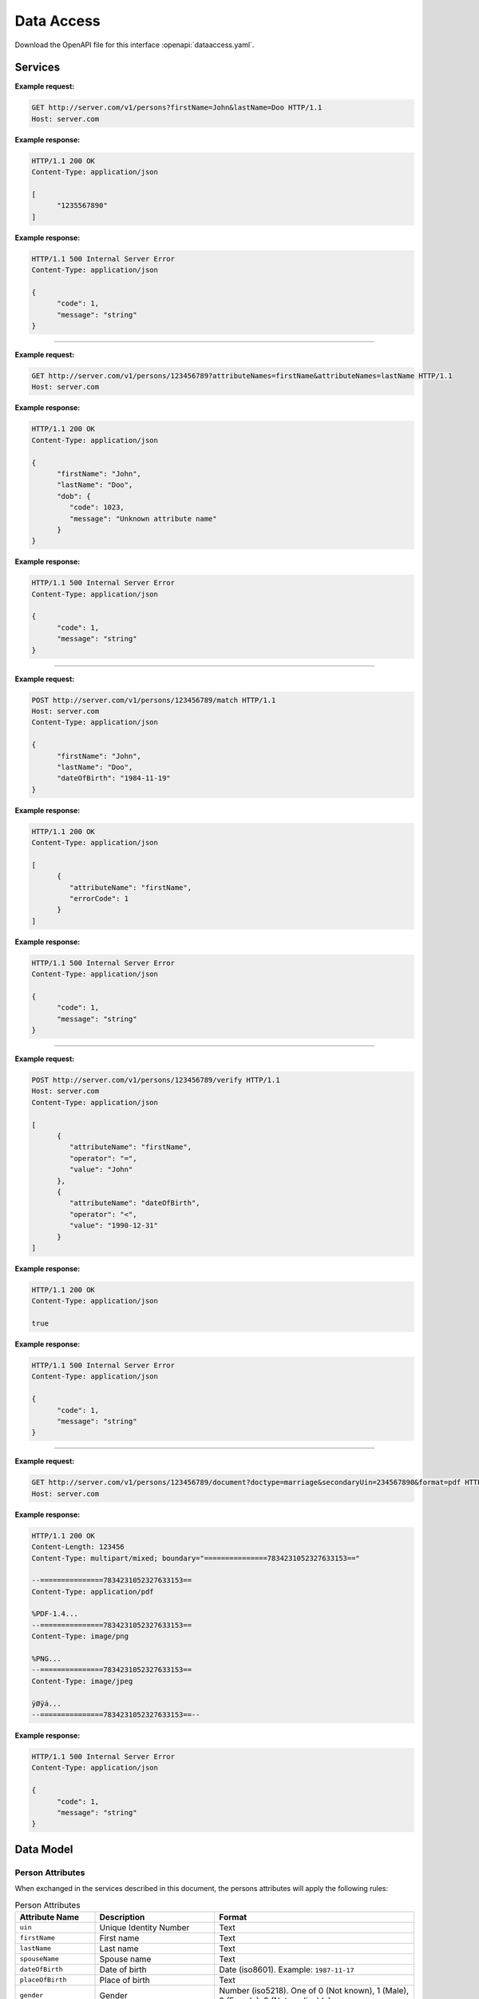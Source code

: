 
.. _annex-interface-dataaccess:

Data Access
-----------

Download the OpenAPI file for this interface :openapi:`dataaccess.yaml`.

Services
""""""""

.. http:get:: /v1/persons

   Retrieve a UIN based on a set of attributes. This service is used when the UIN is unknown.

   The request body should contain a list of attributes and their value, formatted as a json dictionary.

   :query object attributes: The attributes used to retrieve the UIN
   :status 200: All UIN found (a json formatted list of at least one UIN)
   :status 401: Client must be authenticated
   :status 403: Service forbidden
   :status 404: No UIN found
   :status 500: Unexpected error (See :ref:`error`)

**Example request:**

.. sourcecode:: http

   GET http://server.com/v1/persons?firstName=John&lastName=Doo HTTP/1.1
   Host: server.com

**Example response:**

.. sourcecode:: http

   HTTP/1.1 200 OK
   Content-Type: application/json

   [
         "1235567890"
   ]

**Example response:**

.. sourcecode:: http

   HTTP/1.1 500 Internal Server Error
   Content-Type: application/json

   {
         "code": 1,
         "message": "string"
   }

-----

.. http:get:: /v1/persons/{uin}

   Retrieve attributes for a person.

   :param string uin: Unique Identity Number
   :query array attributeNames: The names of the attributes requested for this person
   :status 200: Requested attributes values or :ref:`error` description.
   :status 401: Client must be authenticated
   :status 403: Service forbidden
   :status 404: Unknown uin
   :status 500: Unexpected error (See :ref:`error`)

**Example request:**

.. sourcecode:: http

   GET http://server.com/v1/persons/123456789?attributeNames=firstName&attributeNames=lastName HTTP/1.1
   Host: server.com

**Example response:**

.. sourcecode:: http

   HTTP/1.1 200 OK
   Content-Type: application/json

   {
         "firstName": "John",
         "lastName": "Doo",
         "dob": {
            "code": 1023,
            "message": "Unknown attribute name"
         }
   }

**Example response:**

.. sourcecode:: http

   HTTP/1.1 500 Internal Server Error
   Content-Type: application/json

   {
         "code": 1,
         "message": "string"
   }

----

.. http:post:: /v1/persons/{uin}/match

   Match person attributes. This service is used to check the value of attributes without exposing private data.

   The request body should contain a list of attributes and their value, formatted as a json dictionary.

   :param string uin: Unique Identity Number
   :status 200: Information about non matching attributes. Returns a list of matching result (See :ref:`matching-error`)
      An empty list indicates all attributes were matching.
   :status 401: Client must be authenticated
   :status 403: Service forbidden
   :status 404: Unknown uin
   :status 500: Unexpected error (See :ref:`error`)

**Example request:**

.. sourcecode:: http

   POST http://server.com/v1/persons/123456789/match HTTP/1.1
   Host: server.com
   Content-Type: application/json

   {
         "firstName": "John",
         "lastName": "Doo",
         "dateOfBirth": "1984-11-19"
   }

**Example response:**

.. sourcecode:: http

   HTTP/1.1 200 OK
   Content-Type: application/json

   [
         {
            "attributeName": "firstName",
            "errorCode": 1
         }
   ]

**Example response:**

.. sourcecode:: http

   HTTP/1.1 500 Internal Server Error
   Content-Type: application/json

   {
         "code": 1,
         "message": "string"
   }

----

.. http:post:: /v1/persons/{uin}/verify

   Evaluate expressions (See :ref:`expression`) on person attributes.
   This service is used to evaluate simple expressions on
   person's attributes without exposing private data.

   The request body should contain a list of :ref:`expression`.

   :param string uin: Unique Identity Number
   :status 200: The expressions are all true (``true`` is returned) or one is false (``false`` is returned)
   :status 401: Client must be authenticated
   :status 403: Forbidden access. The service is forbidden or one of the attributes is forbidden.
   :status 404: Unknown uin
   :status 500: Unexpected error (See :ref:`error`)

**Example request:**

.. sourcecode:: http

   POST http://server.com/v1/persons/123456789/verify HTTP/1.1
   Host: server.com
   Content-Type: application/json

   [
         {
            "attributeName": "firstName",
            "operator": "=",
            "value": "John"
         },
         {
            "attributeName": "dateOfBirth",
            "operator": "<",
            "value": "1990-12-31"
         }
   ]

**Example response:**

.. sourcecode:: http

   HTTP/1.1 200 OK
   Content-Type: application/json

   true

**Example response:**

.. sourcecode:: http

   HTTP/1.1 500 Internal Server Error
   Content-Type: application/json

   {
         "code": 1,
         "message": "string"
   }

----

.. http:get:: /v1/persons/{uin}/document

   Retrieve in an unstructured format (PDF, image) a document such as a marriage certificate.

   :param string uin: Unique Identity Number
   :query string secondaryUin: Unique Identity Number of a second person linked to the requested document.
      Example: wife, husband
   :query string doctype: The type of document
   :query string format: The expected format of the document.
      If the document is not available at this format, it must be converted.
      TBD: one format for certificate data.
   :status 200: The document(s) is/are found and returned, as binary data in a MIME multipart structure.
   :status 401: Client must be authenticated
   :status 403: Service forbidden
   :status 404: Unknown uin
   :status 415: Unsupported format
   :status 500: Unexpected error (See :ref:`error`)

**Example request:**

.. sourcecode:: http

   GET http://server.com/v1/persons/123456789/document?doctype=marriage&secondaryUin=234567890&format=pdf HTTP/1.1
   Host: server.com

**Example response:**

.. sourcecode:: http

   HTTP/1.1 200 OK
   Content-Length: 123456
   Content-Type: multipart/mixed; boundary="===============7834231052327633153=="

   --===============7834231052327633153==
   Content-Type: application/pdf

   %PDF-1.4...
   --===============7834231052327633153==
   Content-Type: image/png

   %PNG...
   --===============7834231052327633153==
   Content-Type: image/jpeg

   ÿØÿá...
   --===============7834231052327633153==--

**Example response:**

.. sourcecode:: http

   HTTP/1.1 500 Internal Server Error
   Content-Type: application/json

   {
         "code": 1,
         "message": "string"
   }

Data Model
""""""""""

.. _person-attributes:

Person Attributes
'''''''''''''''''

When exchanged in the services described in this document, the persons attributes
will apply the following rules:

.. list-table:: Person Attributes
    :header-rows: 1
    :widths: 20 30 50
    
    * - Attribute Name
      - Description
      - Format
      
    * - ``uin``
      - Unique Identity Number
      - Text
    * - ``firstName``
      - First name
      - Text
    * - ``lastName``
      - Last name
      - Text
    * - ``spouseName``
      - Spouse name
      - Text
    * - ``dateOfBirth``
      - Date of birth
      - Date (iso8601). Example: ``1987-11-17``
    * - ``placeOfBirth``
      - Place of birth
      - Text
    * - ``gender``
      - Gender
      - Number (iso5218). One of 0 (Not known), 1 (Male), 2 (Female), 9 (Not applicable)
    * - ``dateOfDeath``
      - Date of death
      - Date (iso8601). Example: ``2018-11-17``
    * - ``placeOfDeath``
      - Place of death
      - Text
    * - ``reasonOfDeath``
      - Reason of death
      - Text
    * - ``status``
      - Status. Example: missing, wanted, dead, etc.
      - Text

    
.. _matching-error:

Matching Error
''''''''''''''

A list of:

.. list-table:: Matching Error Object
    :header-rows: 1
    :widths: 25 20 35 10
    
    * - Attribute
      - Type
      - Description
      - Mandatory

    * - ``attributeName``
      - String
      - Attribute name (See :ref:`person-attributes`)
      - Yes

    * - ``errorCode``
      - 32 bits integer
      - Error code. Possible values: ``0`` (attribute does not exist); ``1`` (attribute exists but does not match)
      - Yes

.. _expression:

Expression
''''''''''

.. list-table:: Expression Object
    :header-rows: 1
    :widths: 25 20 35 10
    
    * - Attribute
      - Type
      - Description
      - Mandatory

    * - ``attributeName``
      - String
      - Attribute name (See :ref:`person-attributes`)
      - Yes

    * - ``operator``
      - String
      - Operator to apply. Possible values: ``<``, ``>``, ``=``, ``>=``, ``<=``
      - Yes

    * - ``value``
      - string, or integer, or boolean
      - The value to be evaluated
      - Yes

.. _error:

Error
'''''

.. list-table:: Error Object
    :header-rows: 1
    :widths: 25 20 35 10
    
    * - Attribute
      - Type
      - Description
      - Mandatory

    * - ``code``
      - 32 bits integer
      - Error code
      - Yes

    * - ``message``
      - String
      - Error message
      - Yes


